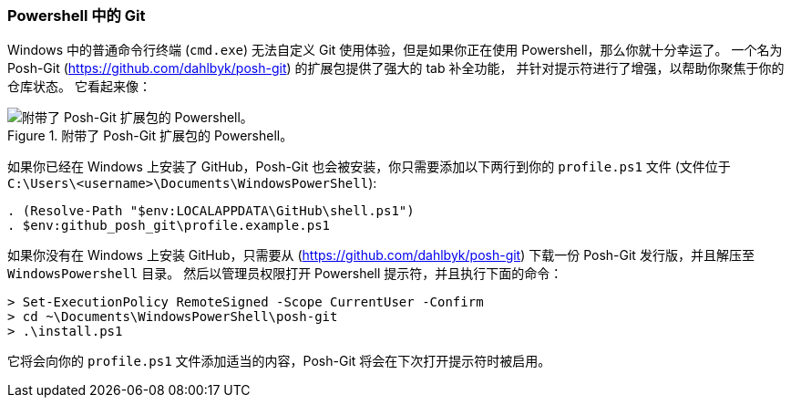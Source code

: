 [[_git_powershell]]
=== Powershell 中的 Git

(((powershell)))(((tab completion, powershell)))(((shell prompts, powershell)))
(((posh-git)))
Windows 中的普通命令行终端 (`cmd.exe`) 无法自定义 Git 使用体验，但是如果你正在使用 Powershell，那么你就十分幸运了。
一个名为 Posh-Git (https://github.com/dahlbyk/posh-git[]) 的扩展包提供了强大的 tab 补全功能， 并针对提示符进行了增强，以帮助你聚焦于你的仓库状态。
它看起来像：

.附带了 Posh-Git 扩展包的 Powershell。
image::../images/posh-git.png[附带了 Posh-Git 扩展包的 Powershell。]

如果你已经在 Windows 上安装了 GitHub，Posh-Git 也会被安装，你只需要添加以下两行到你的 `profile.ps1` 文件 (文件位于 `C:\Users\<username>\Documents\WindowsPowerShell`):

[source,powershell]
-----
. (Resolve-Path "$env:LOCALAPPDATA\GitHub\shell.ps1")
. $env:github_posh_git\profile.example.ps1
-----

如果你没有在 Windows 上安装 GitHub，只需要从 (https://github.com/dahlbyk/posh-git[]) 下载一份 Posh-Git 发行版，并且解压至 `WindowsPowershell` 目录。
然后以管理员权限打开 Powershell 提示符，并且执行下面的命令：

[source,powershell]
-----
> Set-ExecutionPolicy RemoteSigned -Scope CurrentUser -Confirm
> cd ~\Documents\WindowsPowerShell\posh-git
> .\install.ps1
-----

它将会向你的 `profile.ps1` 文件添加适当的内容，Posh-Git 将会在下次打开提示符时被启用。
